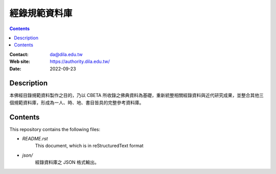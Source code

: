 
==============
經錄規範資料庫
==============

.. contents::


:Contact: da@dila.edu.tw
:Web site: https://authority.dila.edu.tw/
:Date: 2022-09-23


Description
===========

本佛經目錄規範資料製作之目的，乃以 CBETA 所收錄之佛典資料為基礎，重新統整相關經錄資料與近代研究成果，並整合其他三個規範資料庫，形成為一人、時、地、書目皆具的完整參考資料庫。


Contents
========

This repository contains the following files:


* `README.rst`
   This document, which is in reStructuredText format

* `json/`
   經錄資料庫之 JSON 格式輸出。

